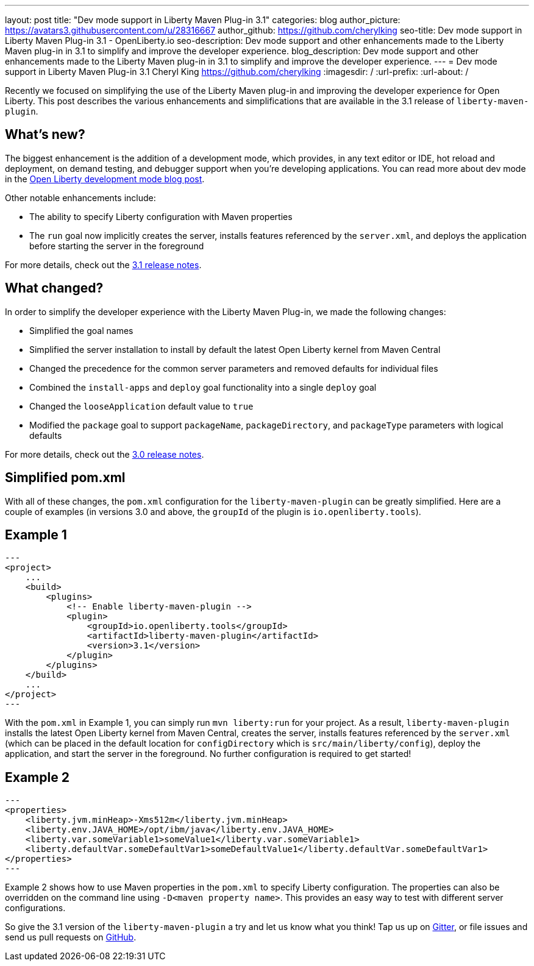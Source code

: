 ---
layout: post
title: "Dev mode support in Liberty Maven Plug-in 3.1"
categories: blog
author_picture: https://avatars3.githubusercontent.com/u/28316667
author_github: https://github.com/cherylking
seo-title: Dev mode support in Liberty Maven Plug-in 3.1 - OpenLiberty.io
seo-description: Dev mode support and other enhancements made to the Liberty Maven plug-in in 3.1 to simplify and improve the developer experience.
blog_description: Dev mode support and other enhancements made to the Liberty Maven plug-in in 3.1 to simplify and improve the developer experience.
---
= Dev mode support in Liberty Maven Plug-in 3.1
Cheryl King <https://github.com/cherylking>
:imagesdir: /
:url-prefix:
:url-about: /

Recently we focused on simplifying the use of the Liberty Maven plug-in and improving the developer experience for Open Liberty. This post describes the various enhancements and simplifications that are available in the 3.1 release of `liberty-maven-plugin`. 

== What's new?

The biggest enhancement is the addition of a development mode, which provides, in any text editor or IDE, hot reload and deployment, on demand testing, and debugger support when you're developing applications. You can read more about dev mode in the link:{url-prefix}/blog/2019/10/22/liberty-dev-mode.html[Open Liberty development mode blog post].

Other notable enhancements include:

* The ability to specify Liberty configuration with Maven properties
* The `run` goal now implicitly creates the server, installs features referenced by the `server.xml`, and deploys the application before starting the server in the foreground

For more details, check out the link:https://github.com/OpenLiberty/ci.maven/releases/tag/liberty-maven-3.1[3.1 release notes].

== What changed?

In order to simplify the developer experience with the Liberty Maven Plug-in, we made the following changes:

* Simplified the goal names
* Simplified the server installation to install by default the latest Open Liberty kernel from Maven Central
* Changed the precedence for the common server parameters and removed defaults for individual files
* Combined the `install-apps` and `deploy` goal functionality into a single `deploy` goal
* Changed the `looseApplication` default value to `true`
* Modified the `package` goal to support `packageName`, `packageDirectory`, and `packageType` parameters with logical defaults

For more details, check out the link:https://github.com/OpenLiberty/ci.maven/releases/tag/liberty-maven-3.0[3.0 release notes].

== Simplified pom.xml

With all of these changes, the `pom.xml` configuration for the `liberty-maven-plugin` can be greatly simplified. Here are a couple of examples (in versions 3.0 and above, the `groupId` of the plugin is `io.openliberty.tools`).

== Example 1

[source,xml]
--- 
<project>
    ...
    <build>
        <plugins>
            <!-- Enable liberty-maven-plugin -->
            <plugin>
                <groupId>io.openliberty.tools</groupId>
                <artifactId>liberty-maven-plugin</artifactId>
                <version>3.1</version>
            </plugin>
        </plugins>
    </build>
    ...
</project>
---

With the `pom.xml` in Example 1, you can simply run `mvn liberty:run` for your project. As a result, `liberty-maven-plugin` installs the latest Open Liberty kernel from Maven Central, creates the server, installs features referenced by the `server.xml` (which can be placed in the default location for `configDirectory` which is `src/main/liberty/config`), deploy the application, and start the server in the foreground. No further configuration is required to get started!

== Example 2

[source,xml]
--- 
<properties>
    <liberty.jvm.minHeap>-Xms512m</liberty.jvm.minHeap>
    <liberty.env.JAVA_HOME>/opt/ibm/java</liberty.env.JAVA_HOME>
    <liberty.var.someVariable1>someValue1</liberty.var.someVariable1>
    <liberty.defaultVar.someDefaultVar1>someDefaultValue1</liberty.defaultVar.someDefaultVar1>
</properties>
---

Example 2 shows how to use Maven properties in the `pom.xml` to specify Liberty configuration. The properties can also be overridden on the command line using `-D<maven property name>`. This provides an easy way to test with different server configurations.

So give the 3.1 version of the `liberty-maven-plugin` a try and let us know what you think! Tap us up on link:https://gitter.im/OpenLiberty/developer-experience[Gitter], or file issues and send us pull requests on link:https://github.com/OpenLiberty/ci.maven[GitHub].


